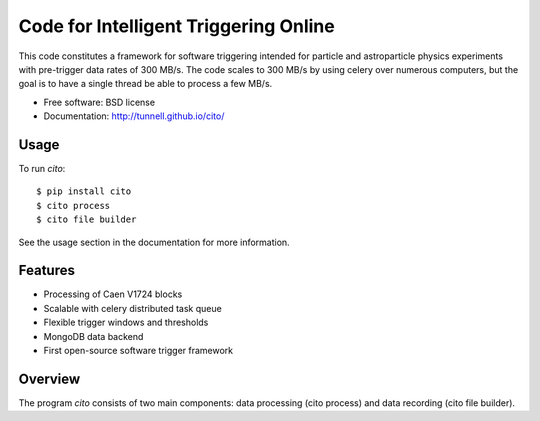 ======================================
Code for Intelligent Triggering Online
======================================

.. image:: https://badge.fury.io/py/cito.png
  :target: http://badge.fury.io/py/cito
    
.. image:: https://travis-ci.org/tunnell/cito.png
  :target: https://travis-ci.org/tunnell/cito

.. image:: https://pypip.in/d/cito/badge.png
  :target: https://crate.io/packages/cito


This code constitutes a framework for software triggering intended for particle and astroparticle physics experiments with pre-trigger data rates of 300 MB/s.  The code scales to 300 MB/s by using celery over numerous computers, but the goal is to have a single thread be able to process a few MB/s.

* Free software: BSD license
* Documentation: http://tunnell.github.io/cito/

Usage
-----

To run `cito`::

    $ pip install cito
    $ cito process
    $ cito file builder

See the usage section in the documentation for more information.

Features
--------

* Processing of Caen V1724 blocks
* Scalable with celery distributed task queue
* Flexible trigger windows and thresholds
* MongoDB data backend
* First open-source software trigger framework

Overview
--------

The program `cito` consists of two main components: data processing (cito process) and data recording (cito file builder).  